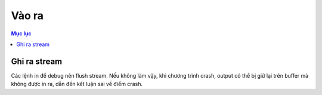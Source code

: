 Vào ra
######

.. contents:: Mục lục

Ghi ra stream
*************
Các lệnh in để debug nên flush stream. Nếu không làm vậy, khi chương trình
crash, output có thể bị giữ lại trên buffer mà không được in ra, dẫn đến
kết luận sai về điểm crash.
